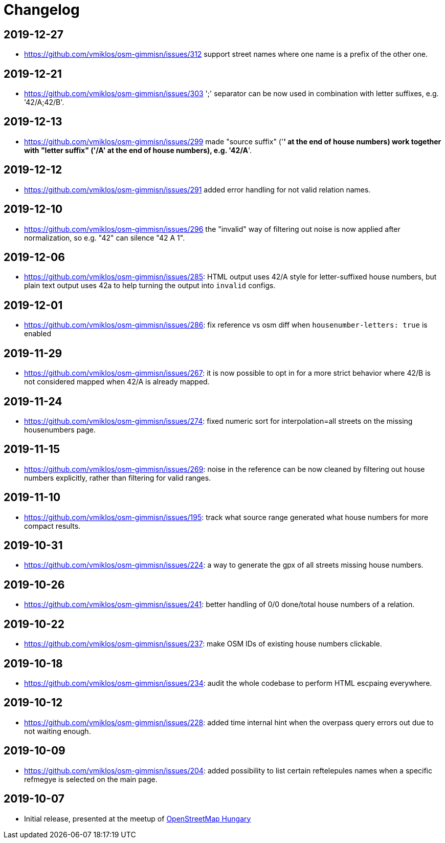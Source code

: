 = Changelog

== 2019-12-27

- <https://github.com/vmiklos/osm-gimmisn/issues/312> support street names where one name is a
  prefix of the other one.

== 2019-12-21

- <https://github.com/vmiklos/osm-gimmisn/issues/303> ';' separator can be now used in combination
  with letter suffixes, e.g. '42/A;42/B'.

== 2019-12-13

- <https://github.com/vmiklos/osm-gimmisn/issues/299> made "source suffix" ('*' at the end of house
  numbers) work together with "letter suffix" ('/A' at the end of house numbers), e.g. '42/A*'.

== 2019-12-12

- <https://github.com/vmiklos/osm-gimmisn/issues/291> added error handling for not valid relation
  names.

== 2019-12-10

- <https://github.com/vmiklos/osm-gimmisn/issues/296> the "invalid" way of filtering out noise is
  now applied after normalization, so e.g. "42" can silence "42 A 1".

== 2019-12-06

- <https://github.com/vmiklos/osm-gimmisn/issues/285>: HTML output uses 42/A style for
  letter-suffixed house numbers, but plain text output uses 42a to help turning the output into
  `invalid` configs.

== 2019-12-01

- <https://github.com/vmiklos/osm-gimmisn/issues/286>: fix reference vs osm diff when
  `housenumber-letters: true` is enabled

== 2019-11-29

- <https://github.com/vmiklos/osm-gimmisn/issues/267>: it is now possible to opt in for a more
  strict behavior where 42/B is not considered mapped when 42/A is already mapped.

== 2019-11-24

- <https://github.com/vmiklos/osm-gimmisn/issues/274>: fixed numeric sort for interpolation=all
  streets on the missing housenumbers page.

== 2019-11-15

- <https://github.com/vmiklos/osm-gimmisn/issues/269>: noise in the reference can be now cleaned by
  filtering out house numbers explicitly, rather than filtering for valid ranges.

== 2019-11-10

- <https://github.com/vmiklos/osm-gimmisn/issues/195>: track what source range generated what house
  numbers for more compact results.

== 2019-10-31

- <https://github.com/vmiklos/osm-gimmisn/issues/224>: a way to generate the gpx of all streets
  missing house numbers.

== 2019-10-26

- <https://github.com/vmiklos/osm-gimmisn/issues/241>: better handling of 0/0 done/total house
  numbers of a relation.

== 2019-10-22

- <https://github.com/vmiklos/osm-gimmisn/issues/237>: make OSM IDs of existing house numbers
  clickable.

== 2019-10-18

- <https://github.com/vmiklos/osm-gimmisn/issues/234>: audit the whole codebase to perform HTML
  escpaing everywhere.

== 2019-10-12

- <https://github.com/vmiklos/osm-gimmisn/issues/228>: added time internal hint when the overpass
  query errors out due to not waiting enough.

== 2019-10-09

- <https://github.com/vmiklos/osm-gimmisn/issues/204>: added possibility to list certain
  reftelepules names when a specific refmegye is selected on the main page.

<<<<

== 2019-10-07

- Initial release, presented at the meetup of
  https://www.meetup.com/OpenStreetMap-Hungary/events/265262964/[OpenStreetMap Hungary]
